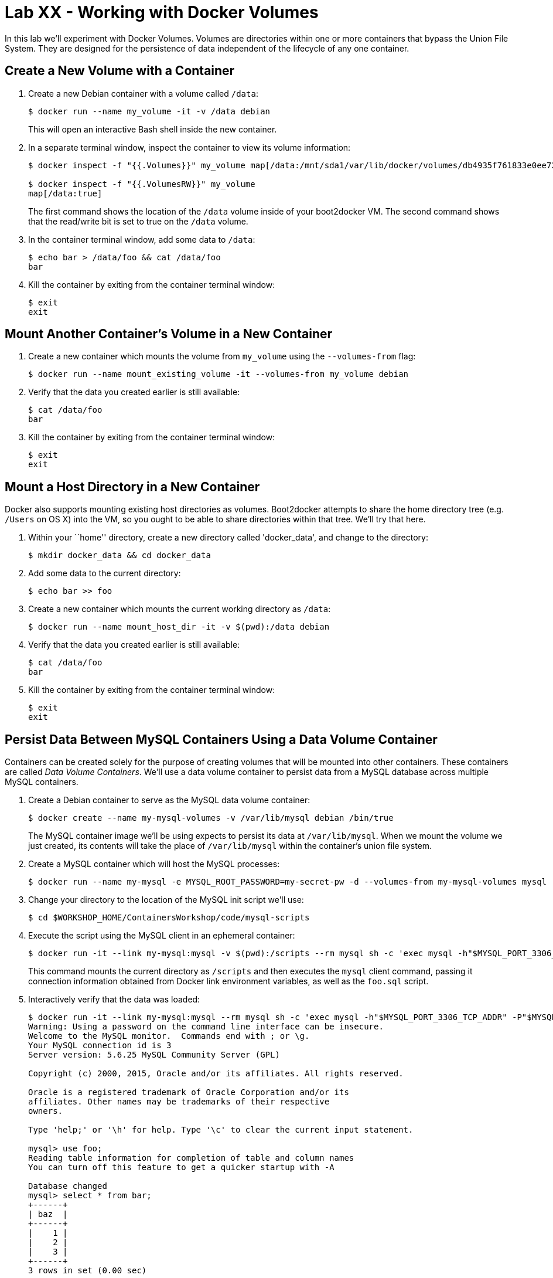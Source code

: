 = Lab XX - Working with Docker Volumes

In this lab we'll experiment with Docker Volumes.
Volumes are directories within one or more containers that bypass the Union File System.
They are designed for the persistence of data independent of the lifecycle of any one container.

== Create a New Volume with a Container

. Create a new Debian container with a volume called `/data`:
+
----
$ docker run --name my_volume -it -v /data debian
----
+
This will open an interactive Bash shell inside the new container.

. In a separate terminal window, inspect the container to view its volume information:
+
----
$ docker inspect -f "{{.Volumes}}" my_volume map[/data:/mnt/sda1/var/lib/docker/volumes/db4935f761833e0ee72d637edc40f9eb6e5989099e70d48821e738090c220928/_data]

$ docker inspect -f "{{.VolumesRW}}" my_volume
map[/data:true]
----
+
The first command shows the location of the `/data` volume inside of your boot2docker VM. The second command shows that the read/write bit is set to true on the `/data` volume.

. In the container terminal window, add some data to `/data`:
+
----
$ echo bar > /data/foo && cat /data/foo
bar
----

. Kill the container by exiting from the container terminal window:
+
----
$ exit
exit
----

== Mount Another Container's Volume in a New Container

. Create a new container which mounts the volume from `my_volume` using the `--volumes-from` flag:
+
----
$ docker run --name mount_existing_volume -it --volumes-from my_volume debian
----

. Verify that the data you created earlier is still available:
+
----
$ cat /data/foo
bar
----

. Kill the container by exiting from the container terminal window:
+
----
$ exit
exit
----

== Mount a Host Directory in a New Container

Docker also supports mounting existing host directories as volumes. Boot2docker attempts to share the home directory tree (e.g. `/Users` on OS X) into the VM, so you ought to be able to share directories within that tree. We'll try that here.

. Within your ``home'' directory, create a new directory called 'docker_data', and change to the directory:
+
----
$ mkdir docker_data && cd docker_data
----

. Add some data to the current directory:
+
----
$ echo bar >> foo
----

. Create a new container which mounts the current working directory as `/data`:
+
----
$ docker run --name mount_host_dir -it -v $(pwd):/data debian
----

. Verify that the data you created earlier is still available:
+
----
$ cat /data/foo
bar
----

. Kill the container by exiting from the container terminal window:
+
----
$ exit
exit
----

== Persist Data Between MySQL Containers Using a Data Volume Container

Containers can be created solely for the purpose of creating volumes that will be mounted into other containers. These containers are called _Data Volume Containers_. We'll use a data volume container to persist data from a MySQL database across multiple MySQL containers.

. Create a Debian container to serve as the MySQL data volume container:
+
----
$ docker create --name my-mysql-volumes -v /var/lib/mysql debian /bin/true
----
+
The MySQL container image we'll be using expects to persist its data at `/var/lib/mysql`. When we mount the volume we just created, its contents will take the place of `/var/lib/mysql` within the container's union file system.

. Create a MySQL container which will host the MySQL processes:
+
----
$ docker run --name my-mysql -e MYSQL_ROOT_PASSWORD=my-secret-pw -d --volumes-from my-mysql-volumes mysql
----

. Change your directory to the location of the MySQL init script we'll use:
+
----
$ cd $WORKSHOP_HOME/ContainersWorkshop/code/mysql-scripts
----

. Execute the script using the MySQL client in an ephemeral container:
+
----
$ docker run -it --link my-mysql:mysql -v $(pwd):/scripts --rm mysql sh -c 'exec mysql -h"$MYSQL_PORT_3306_TCP_ADDR" -P"$MYSQL_PORT_3306_TCP_PORT" -uroot -p"$MYSQL_ENV_MYSQL_ROOT_PASSWORD" < /scripts/foo.sql'
----
+
This command mounts the current directory as `/scripts` and then executes the `mysql` client command, passing it connection information obtained from Docker link environment variables, as well as the `foo.sql` script.

. Interactively verify that the data was loaded:
+
----
$ docker run -it --link my-mysql:mysql --rm mysql sh -c 'exec mysql -h"$MYSQL_PORT_3306_TCP_ADDR" -P"$MYSQL_PORT_3306_TCP_PORT" -uroot -p"$MYSQL_ENV_MYSQL_ROOT_PASSWORD"'
Warning: Using a password on the command line interface can be insecure.
Welcome to the MySQL monitor.  Commands end with ; or \g.
Your MySQL connection id is 3
Server version: 5.6.25 MySQL Community Server (GPL)

Copyright (c) 2000, 2015, Oracle and/or its affiliates. All rights reserved.

Oracle is a registered trademark of Oracle Corporation and/or its
affiliates. Other names may be trademarks of their respective
owners.

Type 'help;' or '\h' for help. Type '\c' to clear the current input statement.

mysql> use foo;
Reading table information for completion of table and column names
You can turn off this feature to get a quicker startup with -A

Database changed
mysql> select * from bar;
+------+
| baz  |
+------+
|    1 |
|    2 |
|    3 |
+------+
3 rows in set (0.00 sec)

mysql> exit
Bye
----

. Kill and remove the `my-mysql` container:
+
----
$ docker kill my-mysql && docker rm my-mysql
my-mysql
my-mysql
----

. Start a new `my-mysql` container, and mount the original volume:
+
----
$ docker run --name my-mysql -e MYSQL_ROOT_PASSWORD=my-secret-pw -d --volumes-from my-mysql-volumes mysql
----

. Interactively verify that the original data is still available:
+
----
$ docker run -it --link my-mysql:mysql --rm mysql sh -c 'exec mysql -h"$MYSQL_PORT_3306_TCP_ADDR" -P"$MYSQL_PORT_3306_TCP_PORT" -uroot -p"$MYSQL_ENV_MYSQL_ROOT_PASSWORD"'
Warning: Using a password on the command line interface can be insecure.
Welcome to the MySQL monitor.  Commands end with ; or \g.
Your MySQL connection id is 1
Server version: 5.6.25 MySQL Community Server (GPL)

Copyright (c) 2000, 2015, Oracle and/or its affiliates. All rights reserved.

Oracle is a registered trademark of Oracle Corporation and/or its
affiliates. Other names may be trademarks of their respective
owners.

Type 'help;' or '\h' for help. Type '\c' to clear the current input statement.

mysql> use foo;
Reading table information for completion of table and column names
You can turn off this feature to get a quicker startup with -A

Database changed
mysql> select * from bar;
+------+
| baz  |
+------+
|    1 |
|    2 |
|    3 |
+------+
3 rows in set (0.00 sec)

mysql> exit
Bye
----
